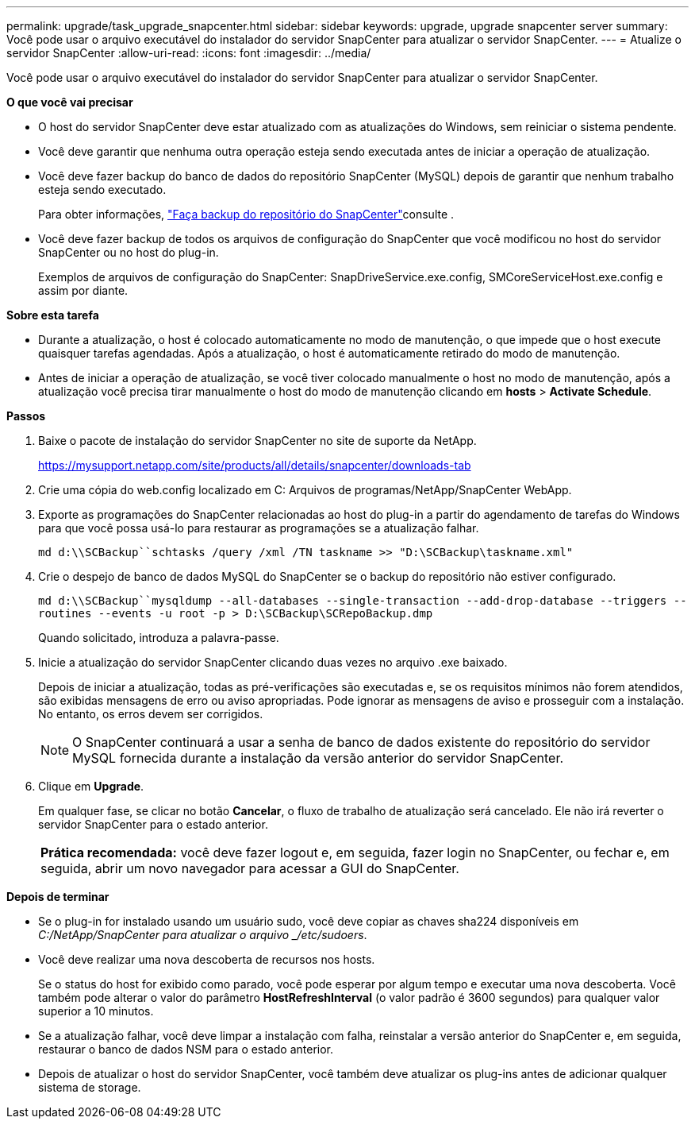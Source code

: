 ---
permalink: upgrade/task_upgrade_snapcenter.html 
sidebar: sidebar 
keywords: upgrade, upgrade snapcenter server 
summary: Você pode usar o arquivo executável do instalador do servidor SnapCenter para atualizar o servidor SnapCenter. 
---
= Atualize o servidor SnapCenter
:allow-uri-read: 
:icons: font
:imagesdir: ../media/


[role="lead"]
Você pode usar o arquivo executável do instalador do servidor SnapCenter para atualizar o servidor SnapCenter.

*O que você vai precisar*

* O host do servidor SnapCenter deve estar atualizado com as atualizações do Windows, sem reiniciar o sistema pendente.
* Você deve garantir que nenhuma outra operação esteja sendo executada antes de iniciar a operação de atualização.
* Você deve fazer backup do banco de dados do repositório SnapCenter (MySQL) depois de garantir que nenhum trabalho esteja sendo executado.
+
Para obter informações, link:../admin/concept_manage_the_snapcenter_server_repository.html#back-up-the-snapcenter-repository["Faça backup do repositório do SnapCenter"^]consulte .

* Você deve fazer backup de todos os arquivos de configuração do SnapCenter que você modificou no host do servidor SnapCenter ou no host do plug-in.
+
Exemplos de arquivos de configuração do SnapCenter: SnapDriveService.exe.config, SMCoreServiceHost.exe.config e assim por diante.



*Sobre esta tarefa*

* Durante a atualização, o host é colocado automaticamente no modo de manutenção, o que impede que o host execute quaisquer tarefas agendadas. Após a atualização, o host é automaticamente retirado do modo de manutenção.
* Antes de iniciar a operação de atualização, se você tiver colocado manualmente o host no modo de manutenção, após a atualização você precisa tirar manualmente o host do modo de manutenção clicando em *hosts* > *Activate Schedule*.


*Passos*

. Baixe o pacote de instalação do servidor SnapCenter no site de suporte da NetApp.
+
https://mysupport.netapp.com/site/products/all/details/snapcenter/downloads-tab[]

. Crie uma cópia do web.config localizado em C: Arquivos de programas/NetApp/SnapCenter WebApp.
. Exporte as programações do SnapCenter relacionadas ao host do plug-in a partir do agendamento de tarefas do Windows para que você possa usá-lo para restaurar as programações se a atualização falhar.
+
`md d:\\SCBackup``schtasks /query /xml /TN taskname >> "D:\SCBackup\taskname.xml"`

. Crie o despejo de banco de dados MySQL do SnapCenter se o backup do repositório não estiver configurado.
+
`md d:\\SCBackup``mysqldump --all-databases --single-transaction --add-drop-database --triggers --routines --events -u root -p > D:\SCBackup\SCRepoBackup.dmp`

+
Quando solicitado, introduza a palavra-passe.

. Inicie a atualização do servidor SnapCenter clicando duas vezes no arquivo .exe baixado.
+
Depois de iniciar a atualização, todas as pré-verificações são executadas e, se os requisitos mínimos não forem atendidos, são exibidas mensagens de erro ou aviso apropriadas. Pode ignorar as mensagens de aviso e prosseguir com a instalação. No entanto, os erros devem ser corrigidos.

+

NOTE: O SnapCenter continuará a usar a senha de banco de dados existente do repositório do servidor MySQL fornecida durante a instalação da versão anterior do servidor SnapCenter.

. Clique em *Upgrade*.
+
Em qualquer fase, se clicar no botão *Cancelar*, o fluxo de trabalho de atualização será cancelado. Ele não irá reverter o servidor SnapCenter para o estado anterior.

+
|===


| *Prática recomendada:* você deve fazer logout e, em seguida, fazer login no SnapCenter, ou fechar e, em seguida, abrir um novo navegador para acessar a GUI do SnapCenter. 
|===


*Depois de terminar*

* Se o plug-in for instalado usando um usuário sudo, você deve copiar as chaves sha224 disponíveis em _C:/NetApp/SnapCenter para atualizar o arquivo _/etc/sudoers_.
* Você deve realizar uma nova descoberta de recursos nos hosts.
+
Se o status do host for exibido como parado, você pode esperar por algum tempo e executar uma nova descoberta. Você também pode alterar o valor do parâmetro *HostRefreshInterval* (o valor padrão é 3600 segundos) para qualquer valor superior a 10 minutos.

* Se a atualização falhar, você deve limpar a instalação com falha, reinstalar a versão anterior do SnapCenter e, em seguida, restaurar o banco de dados NSM para o estado anterior.
* Depois de atualizar o host do servidor SnapCenter, você também deve atualizar os plug-ins antes de adicionar qualquer sistema de storage.

